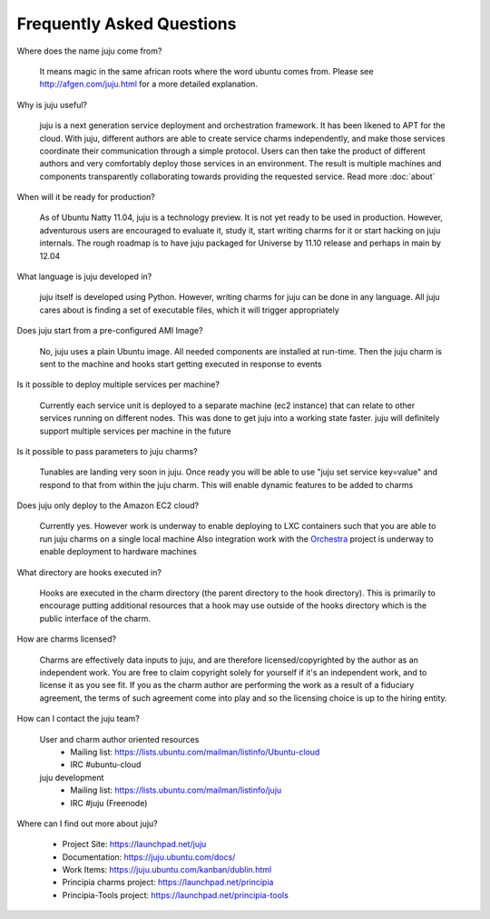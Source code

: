 Frequently Asked Questions
==========================

Where does the name juju come from?

  It means magic in the same african roots where the word ubuntu comes from.
  Please see http://afgen.com/juju.html for a more detailed explanation.

Why is juju useful?

  juju is a next generation service deployment and orchestration
  framework.  It has been likened to APT for the cloud. With juju,
  different authors are able to create service charms independently, and
  make those services coordinate their communication through a simple
  protocol.  Users can then take the product of different authors and very
  comfortably deploy those services in an environment.  The result is
  multiple machines and components transparently collaborating towards
  providing the requested service.  Read more :doc:`about`

When will it be ready for production?

  As of Ubuntu Natty 11.04, juju is a technology preview. It is not yet
  ready to be used in production. However, adventurous users are encouraged to
  evaluate it, study it, start writing charms for it or start hacking on
  juju internals. The rough roadmap is to have juju packaged for
  Universe by 11.10 release and perhaps in main by 12.04

What language is juju developed in?

  juju itself is developed using Python. However, writing charms for
  juju can be done in any language. All juju cares about is finding a
  set of executable files, which it will trigger appropriately

Does juju start from a pre-configured AMI Image?

  No, juju uses a plain Ubuntu image. All needed components are installed
  at run-time. Then the juju charm is sent to the machine and hooks start
  getting executed in response to events

Is it possible to deploy multiple services per machine?

  Currently each service unit is deployed to a separate machine (ec2 instance)
  that can relate to other services running on different nodes. This was done
  to get juju into a working state faster. juju will definitely support
  multiple services per machine in the future

Is it possible to pass parameters to juju charms?

  Tunables are landing very soon in juju. Once ready you will be able to
  use "juju set service key=value" and respond to that from within the
  juju charm. This will enable dynamic features to be added to charms

Does juju only deploy to the Amazon EC2 cloud?

  Currently yes. However work is underway to enable deploying to LXC containers
  such that you are able to run juju charms on a single local machine
  Also integration work with the `Orchestra <https://launchpad.net/orchestra>`_
  project is underway to enable deployment to hardware machines

What directory are hooks executed in?

  Hooks are executed in the charm directory (the parent directory to the hook
  directory). This is primarily to encourage putting additional resources that
  a hook may use outside of the hooks directory which is the public interface
  of the charm.

How are charms licensed?

  Charms are effectively data inputs to juju, and are therefore
  licensed/copyrighted by the author as an independent work. You are free to
  claim copyright solely for yourself if it's an independent work, and to
  license it as you see fit. If you as the charm author are performing the
  work as a result of a fiduciary agreement, the terms of such agreement come
  into play and so the licensing choice is up to the hiring entity.

How can I contact the juju team?

  User and charm author oriented resources
   * Mailing list: https://lists.ubuntu.com/mailman/listinfo/Ubuntu-cloud
   * IRC #ubuntu-cloud
  juju development
   * Mailing list: https://lists.ubuntu.com/mailman/listinfo/juju
   * IRC #juju (Freenode)

Where can I find out more about juju?

  * Project Site: https://launchpad.net/juju
  * Documentation: https://juju.ubuntu.com/docs/
  * Work Items: https://juju.ubuntu.com/kanban/dublin.html
  * Principia charms project: https://launchpad.net/principia
  * Principia-Tools project: https://launchpad.net/principia-tools
